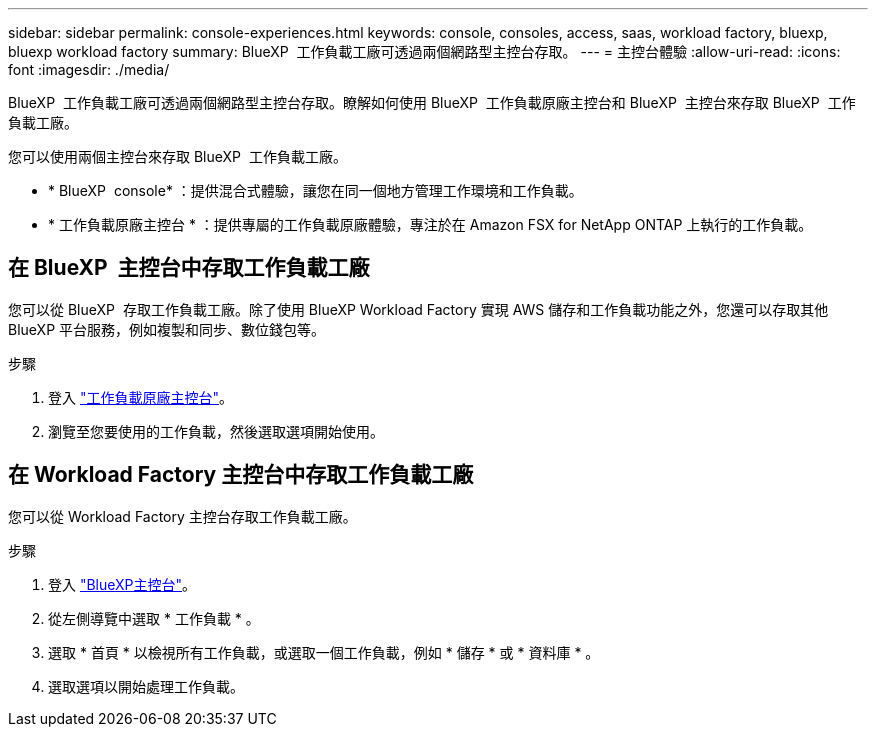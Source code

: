 ---
sidebar: sidebar 
permalink: console-experiences.html 
keywords: console, consoles, access, saas, workload factory, bluexp, bluexp workload factory 
summary: BlueXP  工作負載工廠可透過兩個網路型主控台存取。 
---
= 主控台體驗
:allow-uri-read: 
:icons: font
:imagesdir: ./media/


[role="lead"]
BlueXP  工作負載工廠可透過兩個網路型主控台存取。瞭解如何使用 BlueXP  工作負載原廠主控台和 BlueXP  主控台來存取 BlueXP  工作負載工廠。

您可以使用兩個主控台來存取 BlueXP  工作負載工廠。

* * BlueXP  console* ：提供混合式體驗，讓您在同一個地方管理工作環境和工作負載。
* * 工作負載原廠主控台 * ：提供專屬的工作負載原廠體驗，專注於在 Amazon FSX for NetApp ONTAP 上執行的工作負載。




== 在 BlueXP  主控台中存取工作負載工廠

您可以從 BlueXP  存取工作負載工廠。除了使用 BlueXP Workload Factory 實現 AWS 儲存和工作負載功能之外，您還可以存取其他 BlueXP 平台服務，例如複製和同步、數位錢包等。

.步驟
. 登入 link:https://console.workloads.netapp.com["工作負載原廠主控台"^]。
. 瀏覽至您要使用的工作負載，然後選取選項開始使用。




== 在 Workload Factory 主控台中存取工作負載工廠

您可以從 Workload Factory 主控台存取工作負載工廠。

.步驟
. 登入 link:https://console.bluexp.netapp.com["BlueXP主控台"^]。
. 從左側導覽中選取 * 工作負載 * 。
. 選取 * 首頁 * 以檢視所有工作負載，或選取一個工作負載，例如 * 儲存 * 或 * 資料庫 * 。
. 選取選項以開始處理工作負載。

